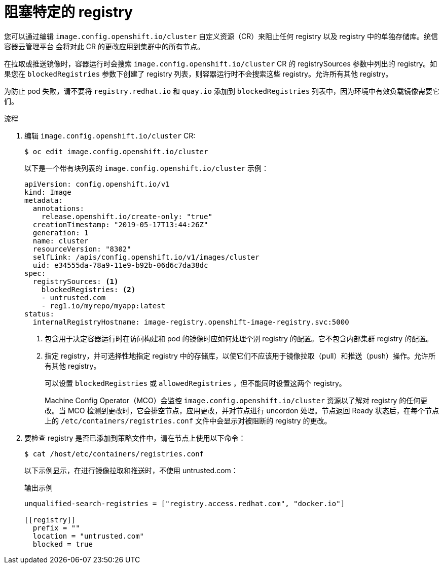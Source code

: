 // Module included in the following assemblies:
//
// * openshift_images/image-configuration.adoc
// * post_installation_configuration/preparing-for-users.adoc

:_content-type: PROCEDURE
[id="images-configuration-blocked_{context}"]
= 阻塞特定的 registry

您可以通过编辑 `image.config.openshift.io/cluster` 自定义资源（CR）来阻止任何 registry 以及 registry 中的单独存储库。统信容器云管理平台 会将对此 CR 的更改应用到集群中的所有节点。

在拉取或推送镜像时，容器运行时会搜索 `image.config.openshift.io/cluster` CR 的 registrySources 参数中列出的 registry。如果您在 `blockedRegistries` 参数下创建了 registry 列表，则容器运行时不会搜索这些 registry。允许所有其他 registry。

[警告]
====
为防止 pod 失败，请不要将 `registry.redhat.io` 和 `quay.io`  添加到 `blockedRegistries` 列表中，因为环境中有效负载镜像需要它们。
====

.流程

. 编辑 `image.config.openshift.io/cluster` CR:
+
[source,terminal]
----
$ oc edit image.config.openshift.io/cluster
----
+
以下是一个带有块列表的 `image.config.openshift.io/cluster` 示例：
+
[source,yaml]
----
apiVersion: config.openshift.io/v1
kind: Image
metadata:
  annotations:
    release.openshift.io/create-only: "true"
  creationTimestamp: "2019-05-17T13:44:26Z"
  generation: 1
  name: cluster
  resourceVersion: "8302"
  selfLink: /apis/config.openshift.io/v1/images/cluster
  uid: e34555da-78a9-11e9-b92b-06d6c7da38dc
spec:
  registrySources: <1>
    blockedRegistries: <2>
    - untrusted.com
    - reg1.io/myrepo/myapp:latest
status:
  internalRegistryHostname: image-registry.openshift-image-registry.svc:5000
----
<1> 包含用于决定容器运行时在访问构建和 pod 的镜像时应如何处理个别 registry 的配置。它不包含内部集群 registry 的配置。
<2> 指定 registry，并可选择性地指定 registry 中的存储库，以使它们不应该用于镜像拉取（pull）和推送（push）操作。允许所有其他 registry。
+
[注意]
====
可以设置 `blockedRegistries` 或 `allowedRegistries` ，但不能同时设置这两个 registry。
====
+
Machine Config Operator（MCO）会监控 `image.config.openshift.io/cluster` 资源以了解对 registry 的任何更改。当 MCO 检测到更改时，它会排空节点，应用更改，并对节点进行 uncordon 处理。节点返回 Ready 状态后，在每个节点上的 `/etc/containers/registries.conf` 文件中会显示对被阻断的 registry 的更改。

. 要检查 registry 是否已添加到策略文件中，请在节点上使用以下命令：
+
[source,terminal]
----
$ cat /host/etc/containers/registries.conf
----
+
以下示例显示，在进行镜像拉取和推送时，不使用 untrusted.com：
+
.输出示例
[source,terminal]
----
unqualified-search-registries = ["registry.access.redhat.com", "docker.io"]

[[registry]]
  prefix = ""
  location = "untrusted.com"
  blocked = true
----
